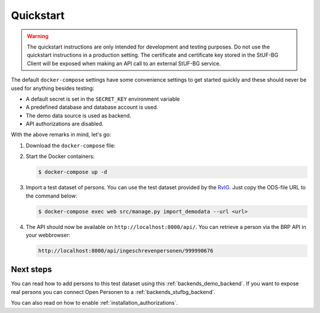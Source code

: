 .. _installation_quickstart:

Quickstart
==========

.. warning::
    The quickstart instructions are only intended for development and testing purposes.
    Do not use the quickstart instructions in a production setting.
    The certificate and certificate key stored in the StUF-BG Client will be exposed
    when making an API call to an external StUF-BG service.


The default ``docker-compose`` settings have some convenience settings to get
started quickly and these should never be used for anything besides testing:

* A default secret is set in the ``SECRET_KEY`` environment variable
* A predefined database and database account is used.
* The demo data source is used as backend.
* API authorizations are disabled.

With the above remarks in mind, let's go:

1. Download the ``docker-compose`` file:

   .. tabs::

      .. tab:: Linux

         .. code:: shell

            $ wget https://raw.githubusercontent.com/maykinmedia/open-personen/master/docker-compose-quickstart.yml -O docker-compose.yml

      .. tab:: Windows Powershell 3

         .. code:: shell

            PS> wget https://raw.githubusercontent.com/maykinmedia/open-personen/master/docker-compose-quickstart.yml -Odocker-compose.yml

2. Start the Docker containers:

   .. code:: shell

      $ docker-compose up -d

3. Import a test dataset of persons. You can use the test dataset provided by
   the `RvIG`_. Just copy the ODS-file URL to the command below:

   .. code:: shell

      $ docker-compose exec web src/manage.py import_demodata --url <url>

4. The API should now be available on ``http://localhost:8000/api/``. You can
   retrieve a person via the BRP API in your webbrowser:

   .. code::

      http://localhost:8000/api/ingeschrevenpersonen/999990676

.. _`RvIG`: https://www.rvig.nl/documenten/richtlijnen/2018/09/20/testdataset-persoonslijsten-proefomgevingen-gba-v


Next steps
----------

You can read how to add persons to this test dataset using this
:ref:`backends_demo_backend`. If you want to expose real persons you can connect
Open Personen to a :ref:`backends_stufbg_backend`.

You can also read on how to enable :ref:`installation_authorizations`.
